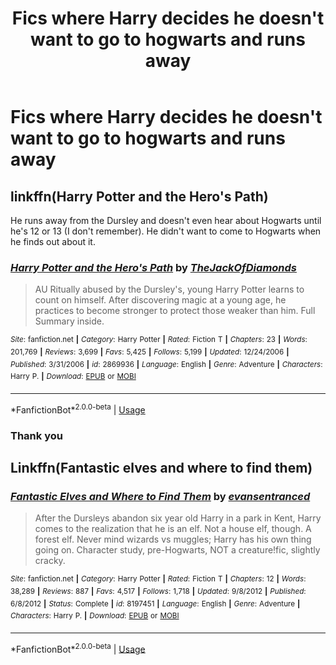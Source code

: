 #+TITLE: Fics where Harry decides he doesn't want to go to hogwarts and runs away

* Fics where Harry decides he doesn't want to go to hogwarts and runs away
:PROPERTIES:
:Author: Yeknomerif
:Score: 1
:DateUnix: 1564526228.0
:DateShort: 2019-Jul-31
:FlairText: Request
:END:

** linkffn(Harry Potter and the Hero's Path)

He runs away from the Dursley and doesn't even hear about Hogwarts until he's 12 or 13 (I don't remember). He didn't want to come to Hogwarts when he finds out about it.
:PROPERTIES:
:Author: harryredditalt
:Score: 1
:DateUnix: 1564534086.0
:DateShort: 2019-Jul-31
:END:

*** [[https://www.fanfiction.net/s/2869936/1/][*/Harry Potter and the Hero's Path/*]] by [[https://www.fanfiction.net/u/1015393/TheJackOfDiamonds][/TheJackOfDiamonds/]]

#+begin_quote
  AU Ritually abused by the Dursley's, young Harry Potter learns to count on himself. After discovering magic at a young age, he practices to become stronger to protect those weaker than him. Full Summary inside.
#+end_quote

^{/Site/:} ^{fanfiction.net} ^{*|*} ^{/Category/:} ^{Harry} ^{Potter} ^{*|*} ^{/Rated/:} ^{Fiction} ^{T} ^{*|*} ^{/Chapters/:} ^{23} ^{*|*} ^{/Words/:} ^{201,769} ^{*|*} ^{/Reviews/:} ^{3,699} ^{*|*} ^{/Favs/:} ^{5,425} ^{*|*} ^{/Follows/:} ^{5,199} ^{*|*} ^{/Updated/:} ^{12/24/2006} ^{*|*} ^{/Published/:} ^{3/31/2006} ^{*|*} ^{/id/:} ^{2869936} ^{*|*} ^{/Language/:} ^{English} ^{*|*} ^{/Genre/:} ^{Adventure} ^{*|*} ^{/Characters/:} ^{Harry} ^{P.} ^{*|*} ^{/Download/:} ^{[[http://www.ff2ebook.com/old/ffn-bot/index.php?id=2869936&source=ff&filetype=epub][EPUB]]} ^{or} ^{[[http://www.ff2ebook.com/old/ffn-bot/index.php?id=2869936&source=ff&filetype=mobi][MOBI]]}

--------------

*FanfictionBot*^{2.0.0-beta} | [[https://github.com/tusing/reddit-ffn-bot/wiki/Usage][Usage]]
:PROPERTIES:
:Author: FanfictionBot
:Score: 2
:DateUnix: 1564534113.0
:DateShort: 2019-Jul-31
:END:


*** Thank you
:PROPERTIES:
:Author: Yeknomerif
:Score: 1
:DateUnix: 1564534194.0
:DateShort: 2019-Jul-31
:END:


** Linkffn(Fantastic elves and where to find them)
:PROPERTIES:
:Author: 15_Redstones
:Score: 1
:DateUnix: 1564575091.0
:DateShort: 2019-Jul-31
:END:

*** [[https://www.fanfiction.net/s/8197451/1/][*/Fantastic Elves and Where to Find Them/*]] by [[https://www.fanfiction.net/u/651163/evansentranced][/evansentranced/]]

#+begin_quote
  After the Dursleys abandon six year old Harry in a park in Kent, Harry comes to the realization that he is an elf. Not a house elf, though. A forest elf. Never mind wizards vs muggles; Harry has his own thing going on. Character study, pre-Hogwarts, NOT a creature!fic, slightly cracky.
#+end_quote

^{/Site/:} ^{fanfiction.net} ^{*|*} ^{/Category/:} ^{Harry} ^{Potter} ^{*|*} ^{/Rated/:} ^{Fiction} ^{T} ^{*|*} ^{/Chapters/:} ^{12} ^{*|*} ^{/Words/:} ^{38,289} ^{*|*} ^{/Reviews/:} ^{887} ^{*|*} ^{/Favs/:} ^{4,517} ^{*|*} ^{/Follows/:} ^{1,718} ^{*|*} ^{/Updated/:} ^{9/8/2012} ^{*|*} ^{/Published/:} ^{6/8/2012} ^{*|*} ^{/Status/:} ^{Complete} ^{*|*} ^{/id/:} ^{8197451} ^{*|*} ^{/Language/:} ^{English} ^{*|*} ^{/Genre/:} ^{Adventure} ^{*|*} ^{/Characters/:} ^{Harry} ^{P.} ^{*|*} ^{/Download/:} ^{[[http://www.ff2ebook.com/old/ffn-bot/index.php?id=8197451&source=ff&filetype=epub][EPUB]]} ^{or} ^{[[http://www.ff2ebook.com/old/ffn-bot/index.php?id=8197451&source=ff&filetype=mobi][MOBI]]}

--------------

*FanfictionBot*^{2.0.0-beta} | [[https://github.com/tusing/reddit-ffn-bot/wiki/Usage][Usage]]
:PROPERTIES:
:Author: FanfictionBot
:Score: 1
:DateUnix: 1564575103.0
:DateShort: 2019-Jul-31
:END:
